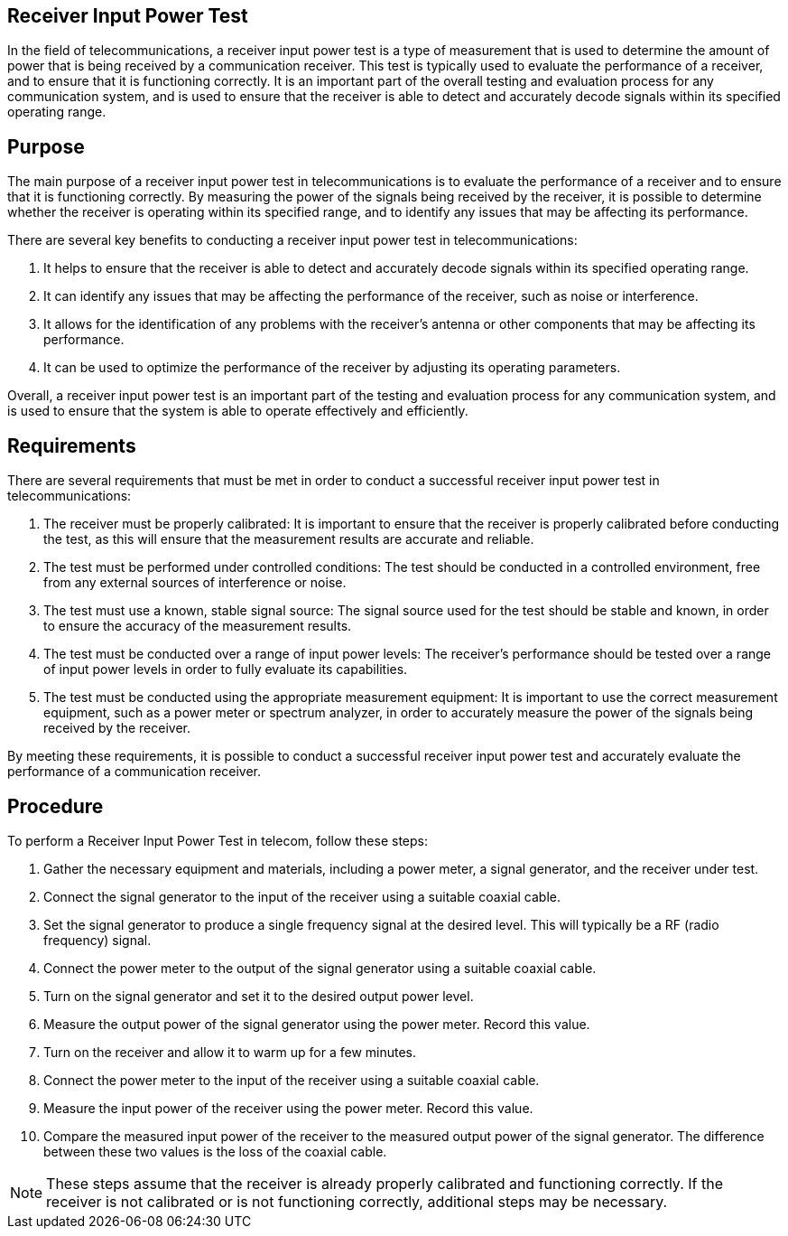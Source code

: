 == Receiver Input Power Test

In the field of telecommunications, a receiver input power test is a type of measurement that is used to determine the amount of power that is being received by a communication receiver. This test is typically used to evaluate the performance of a receiver, and to ensure that it is functioning correctly. It is an important part of the overall testing and evaluation process for any communication system, and is used to ensure that the receiver is able to detect and accurately decode signals within its specified operating range.

== Purpose


The main purpose of a receiver input power test in telecommunications is to evaluate the performance of a receiver and to ensure that it is functioning correctly. By measuring the power of the signals being received by the receiver, it is possible to determine whether the receiver is operating within its specified range, and to identify any issues that may be affecting its performance.

There are several key benefits to conducting a receiver input power test in telecommunications:

. It helps to ensure that the receiver is able to detect and accurately decode signals within its specified operating range.

. It can identify any issues that may be affecting the performance of the receiver, such as noise or interference.

. It allows for the identification of any problems with the receiver's antenna or other components that may be affecting its performance.

. It can be used to optimize the performance of the receiver by adjusting its operating parameters.

Overall, a receiver input power test is an important part of the testing and evaluation process for any communication system, and is used to ensure that the system is able to operate effectively and efficiently.

== Requirements

There are several requirements that must be met in order to conduct a successful receiver input power test in telecommunications:

. The receiver must be properly calibrated: It is important to ensure that the receiver is properly calibrated before conducting the test, as this will ensure that the measurement results are accurate and reliable.

. The test must be performed under controlled conditions: The test should be conducted in a controlled environment, free from any external sources of interference or noise.

. The test must use a known, stable signal source: The signal source used for the test should be stable and known, in order to ensure the accuracy of the measurement results.

. The test must be conducted over a range of input power levels: The receiver's performance should be tested over a range of input power levels in order to fully evaluate its capabilities.

. The test must be conducted using the appropriate measurement equipment: It is important to use the correct measurement equipment, such as a power meter or spectrum analyzer, in order to accurately measure the power of the signals being received by the receiver.

By meeting these requirements, it is possible to conduct a successful receiver input power test and accurately evaluate the performance of a communication receiver.

== Procedure

To perform a Receiver Input Power Test in telecom, follow these steps:

. Gather the necessary equipment and materials, including a power meter, a signal generator, and the receiver under test.
. Connect the signal generator to the input of the receiver using a suitable coaxial cable.
. Set the signal generator to produce a single frequency signal at the desired level. This will typically be a RF (radio frequency) signal.
. Connect the power meter to the output of the signal generator using a suitable coaxial cable.
. Turn on the signal generator and set it to the desired output power level.
. Measure the output power of the signal generator using the power meter. Record this value.
. Turn on the receiver and allow it to warm up for a few minutes.
. Connect the power meter to the input of the receiver using a suitable coaxial cable.
. Measure the input power of the receiver using the power meter. Record this value.
. Compare the measured input power of the receiver to the measured output power of the signal generator. The difference between these two values is the loss of the coaxial cable.

[NOTE] 
These steps assume that the receiver is already properly calibrated and functioning correctly. If the receiver is not calibrated or is not functioning correctly, additional steps may be necessary.




